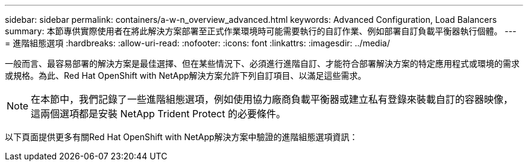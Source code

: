 ---
sidebar: sidebar 
permalink: containers/a-w-n_overview_advanced.html 
keywords: Advanced Configuration, Load Balancers 
summary: 本節專供實際使用者在將此解決方案部署至正式作業環境時可能需要執行的自訂作業、例如部署自訂負載平衡器執行個體。 
---
= 進階組態選項
:hardbreaks:
:allow-uri-read: 
:nofooter: 
:icons: font
:linkattrs: 
:imagesdir: ../media/


[role="lead"]
一般而言、最容易部署的解決方案是最佳選擇、但在某些情況下、必須進行進階自訂、才能符合部署解決方案的特定應用程式或環境的需求或規格。為此、Red Hat OpenShift with NetApp解決方案允許下列自訂項目、以滿足這些需求。


NOTE: 在本節中，我們記錄了一些進階組態選項，例如使用協力廠商負載平衡器或建立私有登錄來裝載自訂的容器映像，這兩個選項都是安裝 NetApp Trident Protect 的必要條件。

以下頁面提供更多有關Red Hat OpenShift with NetApp解決方案中驗證的進階組態選項資訊：
